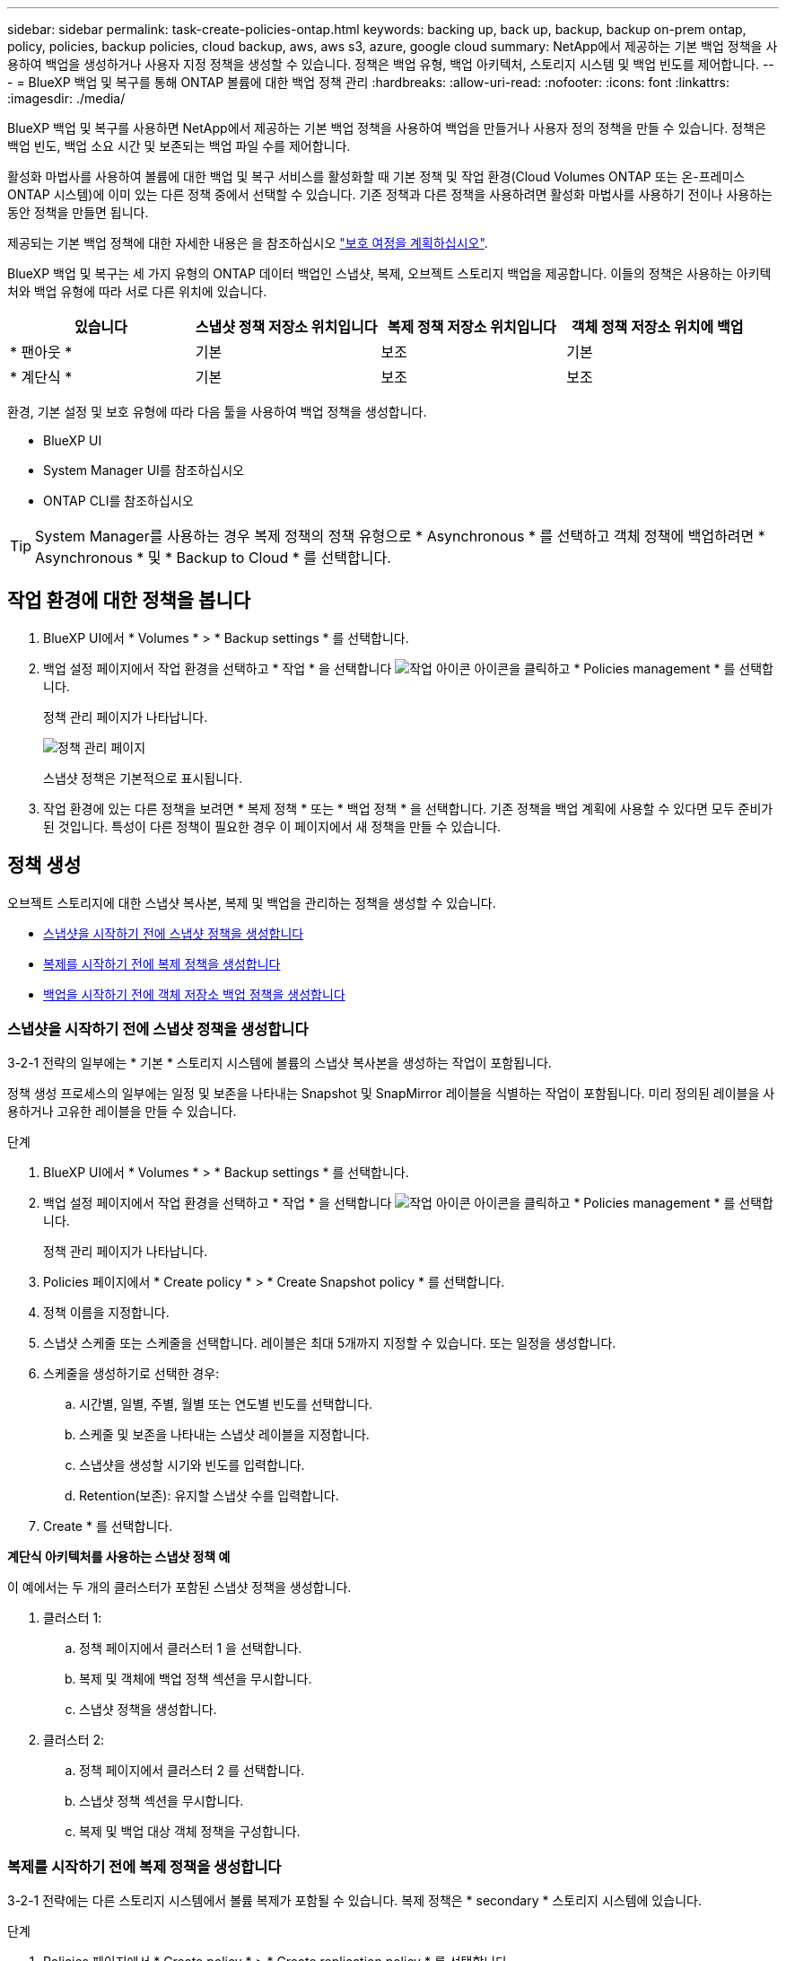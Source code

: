 ---
sidebar: sidebar 
permalink: task-create-policies-ontap.html 
keywords: backing up, back up, backup, backup on-prem ontap, policy, policies, backup policies, cloud backup, aws, aws s3, azure, google cloud 
summary: NetApp에서 제공하는 기본 백업 정책을 사용하여 백업을 생성하거나 사용자 지정 정책을 생성할 수 있습니다. 정책은 백업 유형, 백업 아키텍처, 스토리지 시스템 및 백업 빈도를 제어합니다. 
---
= BlueXP 백업 및 복구를 통해 ONTAP 볼륨에 대한 백업 정책 관리
:hardbreaks:
:allow-uri-read: 
:nofooter: 
:icons: font
:linkattrs: 
:imagesdir: ./media/


[role="lead"]
BlueXP 백업 및 복구를 사용하면 NetApp에서 제공하는 기본 백업 정책을 사용하여 백업을 만들거나 사용자 정의 정책을 만들 수 있습니다. 정책은 백업 빈도, 백업 소요 시간 및 보존되는 백업 파일 수를 제어합니다.

활성화 마법사를 사용하여 볼륨에 대한 백업 및 복구 서비스를 활성화할 때 기본 정책 및 작업 환경(Cloud Volumes ONTAP 또는 온-프레미스 ONTAP 시스템)에 이미 있는 다른 정책 중에서 선택할 수 있습니다. 기존 정책과 다른 정책을 사용하려면 활성화 마법사를 사용하기 전이나 사용하는 동안 정책을 만들면 됩니다.

제공되는 기본 백업 정책에 대한 자세한 내용은 을 참조하십시오 link:concept-protection-journey.html["보호 여정을 계획하십시오"].

BlueXP 백업 및 복구는 세 가지 유형의 ONTAP 데이터 백업인 스냅샷, 복제, 오브젝트 스토리지 백업을 제공합니다. 이들의 정책은 사용하는 아키텍처와 백업 유형에 따라 서로 다른 위치에 있습니다.

[cols="25,25,25,25"]
|===
| 있습니다 | 스냅샷 정책 저장소 위치입니다 | 복제 정책 저장소 위치입니다 | 객체 정책 저장소 위치에 백업 


| * 팬아웃 * | 기본 | 보조 | 기본 


| * 계단식 * | 기본 | 보조 | 보조 
|===
환경, 기본 설정 및 보호 유형에 따라 다음 툴을 사용하여 백업 정책을 생성합니다.

* BlueXP UI
* System Manager UI를 참조하십시오
* ONTAP CLI를 참조하십시오



TIP: System Manager를 사용하는 경우 복제 정책의 정책 유형으로 * Asynchronous * 를 선택하고 객체 정책에 백업하려면 * Asynchronous * 및 * Backup to Cloud * 를 선택합니다.



== 작업 환경에 대한 정책을 봅니다

. BlueXP UI에서 * Volumes * > * Backup settings * 를 선택합니다.
. 백업 설정 페이지에서 작업 환경을 선택하고 * 작업 * 을 선택합니다 image:icon-action.png["작업 아이콘"] 아이콘을 클릭하고 * Policies management * 를 선택합니다.
+
정책 관리 페이지가 나타납니다.

+
image:screenshot_policies_management.png["정책 관리 페이지"]

+
스냅샷 정책은 기본적으로 표시됩니다.

. 작업 환경에 있는 다른 정책을 보려면 * 복제 정책 * 또는 * 백업 정책 * 을 선택합니다. 기존 정책을 백업 계획에 사용할 수 있다면 모두 준비가 된 것입니다. 특성이 다른 정책이 필요한 경우 이 페이지에서 새 정책을 만들 수 있습니다.




== 정책 생성

오브젝트 스토리지에 대한 스냅샷 복사본, 복제 및 백업을 관리하는 정책을 생성할 수 있습니다.

* <<스냅샷을 시작하기 전에 스냅샷 정책을 생성합니다>>
* <<복제를 시작하기 전에 복제 정책을 생성합니다>>
* <<백업을 시작하기 전에 객체 저장소 백업 정책을 생성합니다>>




=== 스냅샷을 시작하기 전에 스냅샷 정책을 생성합니다

3-2-1 전략의 일부에는 * 기본 * 스토리지 시스템에 볼륨의 스냅샷 복사본을 생성하는 작업이 포함됩니다.

정책 생성 프로세스의 일부에는 일정 및 보존을 나타내는 Snapshot 및 SnapMirror 레이블을 식별하는 작업이 포함됩니다. 미리 정의된 레이블을 사용하거나 고유한 레이블을 만들 수 있습니다.

.단계
. BlueXP UI에서 * Volumes * > * Backup settings * 를 선택합니다.
. 백업 설정 페이지에서 작업 환경을 선택하고 * 작업 * 을 선택합니다 image:icon-action.png["작업 아이콘"] 아이콘을 클릭하고 * Policies management * 를 선택합니다.
+
정책 관리 페이지가 나타납니다.

. Policies 페이지에서 * Create policy * > * Create Snapshot policy * 를 선택합니다.
. 정책 이름을 지정합니다.
. 스냅샷 스케줄 또는 스케줄을 선택합니다. 레이블은 최대 5개까지 지정할 수 있습니다. 또는 일정을 생성합니다.
. 스케줄을 생성하기로 선택한 경우:
+
.. 시간별, 일별, 주별, 월별 또는 연도별 빈도를 선택합니다.
.. 스케줄 및 보존을 나타내는 스냅샷 레이블을 지정합니다.
.. 스냅샷을 생성할 시기와 빈도를 입력합니다.
.. Retention(보존): 유지할 스냅샷 수를 입력합니다.


. Create * 를 선택합니다.


*계단식 아키텍처를 사용하는 스냅샷 정책 예*

이 예에서는 두 개의 클러스터가 포함된 스냅샷 정책을 생성합니다.

. 클러스터 1:
+
.. 정책 페이지에서 클러스터 1 을 선택합니다.
.. 복제 및 객체에 백업 정책 섹션을 무시합니다.
.. 스냅샷 정책을 생성합니다.


. 클러스터 2:
+
.. 정책 페이지에서 클러스터 2 를 선택합니다.
.. 스냅샷 정책 섹션을 무시합니다.
.. 복제 및 백업 대상 객체 정책을 구성합니다.






=== 복제를 시작하기 전에 복제 정책을 생성합니다

3-2-1 전략에는 다른 스토리지 시스템에서 볼륨 복제가 포함될 수 있습니다. 복제 정책은 * secondary * 스토리지 시스템에 있습니다.

.단계
. Policies 페이지에서 * Create policy * > * Create replication policy * 를 선택합니다.
. 정책 세부 정보 섹션에서 정책 이름을 지정합니다.
. 각 레이블의 보존을 나타내는 SnapMirror 레이블(최대 5개)을 지정합니다.
. 전송 일정을 지정합니다.
. Create * 를 선택합니다.




=== 백업을 시작하기 전에 객체 저장소 백업 정책을 생성합니다

3-2-1 전략에는 오브젝트 스토리지에 볼륨을 백업하는 것이 포함될 수 있습니다.

이 스토리지 정책은 백업 아키텍처에 따라 서로 다른 스토리지 시스템 위치에 있습니다.

* 팬아웃: 기본 스토리지 시스템입니다
* 계단식:보조 스토리지 시스템


.단계
. 정책 관리 페이지에서 * 정책 생성 * > * 백업 정책 생성 * 을 선택합니다.
. 정책 세부 정보 섹션에서 정책 이름을 지정합니다.
. 각 레이블의 보존을 나타내는 SnapMirror 레이블(최대 5개)을 지정합니다.
. 전송 일정 및 백업 보관 시기를 포함한 설정을 지정합니다.
. (선택 사항) 특정 일 수 후에 오래된 백업 파일을 저렴한 스토리지 클래스나 액세스 계층으로 이동하려면 * Archive * 옵션을 선택하고 데이터가 보관되기 전까지 경과할 일 수를 지정합니다. 백업 파일을 보관 저장소로 직접 전송하려면 "보관 일수 이후"로 * 0 * 을 입력합니다.
+
link:concept-cloud-backup-policies.html#archival-storage-options["아카이브 스토리지 설정에 대해 자세히 알아보십시오"].

. (선택 사항) 백업이 수정되거나 삭제되지 않도록 하려면 * DataLock 및 랜섬웨어 방지 * 옵션을 선택하십시오.
+
클러스터에서 ONTAP 9.11.1 이상을 사용하는 경우 _DataLock_and_Ransomware protection_을 구성하여 백업이 삭제되지 않도록 보호할 수 있습니다.

+
link:concept-cloud-backup-policies.html#datalock-and-ransomware-protection-options["사용 가능한 DataLock 설정에 대해 자세히 알아보십시오"^].

. Create * 를 선택합니다.




== 정책을 편집합니다

사용자 지정 스냅샷, 복제 또는 백업 정책을 편집할 수 있습니다.

백업 정책을 변경하면 해당 정책을 사용하는 모든 볼륨에 영향을 줍니다.

.단계
. 정책 관리 페이지에서 정책을 선택하고 * 작업 * 을 선택합니다 image:icon-action.png["작업 아이콘"] 아이콘을 클릭하고 * 정책 편집 * 을 선택합니다.
+

NOTE: 복제 및 백업 정책에 대한 프로세스는 동일합니다.

. 정책 편집 페이지에서 변경합니다.
. 저장 * 을 선택합니다.




== 정책을 삭제합니다

볼륨과 연결되어 있지 않은 정책은 삭제할 수 있습니다.

정책이 볼륨에 연결되어 있고 정책을 삭제하려면 먼저 볼륨에서 정책을 제거해야 합니다.

.단계
. 정책 관리 페이지에서 정책을 선택하고 * 작업 * 을 선택합니다 image:icon-action.png["작업 아이콘"] 아이콘을 클릭하고 * Delete Snapshot policy * 를 선택합니다.
. 삭제 * 를 선택합니다.




== 자세한 내용을 확인하십시오

System Manager 또는 ONTAP CLI를 사용하여 정책을 생성하는 방법은 다음을 참조하십시오.

https://docs.netapp.com/us-en/ontap/task_dp_configure_snapshot.html["System Manager를 사용하여 스냅샷 정책을 생성합니다"^]
https://docs.netapp.com/us-en/ontap/data-protection/create-snapshot-policy-task.html["ONTAP CLI를 사용하여 스냅샷 정책을 생성합니다"^]
https://docs.netapp.com/us-en/ontap/task_dp_create_custom_data_protection_policies.html["System Manager를 사용하여 복제 정책을 생성합니다"^]
https://docs.netapp.com/us-en/ontap/data-protection/create-custom-replication-policy-concept.html["ONTAP CLI를 사용하여 복제 정책을 생성합니다"^]
https://docs.netapp.com/us-en/ontap/task_dp_back_up_to_cloud.html#create-a-custom-cloud-backup-policy["System Manager를 사용하여 오브젝트 스토리지 정책에 대한 백업을 생성합니다"^]
https://docs.netapp.com/us-en/ontap-cli-9131/snapmirror-policy-create.html#description["ONTAP CLI를 사용하여 오브젝트 스토리지 정책에 대한 백업을 생성합니다"^]
